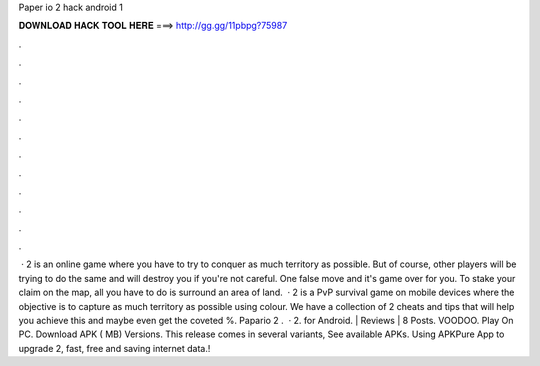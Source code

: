 Paper io 2 hack android 1

𝐃𝐎𝐖𝐍𝐋𝐎𝐀𝐃 𝐇𝐀𝐂𝐊 𝐓𝐎𝐎𝐋 𝐇𝐄𝐑𝐄 ===> http://gg.gg/11pbpg?75987

.

.

.

.

.

.

.

.

.

.

.

.

 ·  2 is an online game where you have to try to conquer as much territory as possible. But of course, other players will be trying to do the same and will destroy you if you're not careful. One false move and it's game over for you. To stake your claim on the map, all you have to do is surround an area of land.  ·  2 is a PvP survival game on mobile devices where the objective is to capture as much territory as possible using colour. We have a collection of  2 cheats and tips that will help you achieve this and maybe even get the coveted %. Papario 2 .  ·  2. for Android. | Reviews | 8 Posts. VOODOO. Play On PC. Download APK ( MB) Versions. This release comes in several variants, See available APKs. Using APKPure App to upgrade  2, fast, free and saving internet data.!